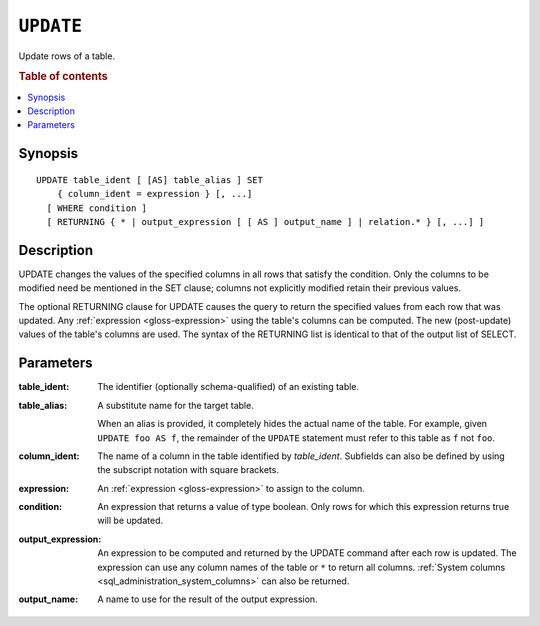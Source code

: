 .. highlight:: psql
.. _ref-update:

==========
``UPDATE``
==========

Update rows of a table.

.. rubric:: Table of contents

.. contents::
   :local:

Synopsis
========

::

    UPDATE table_ident [ [AS] table_alias ] SET
        { column_ident = expression } [, ...]
      [ WHERE condition ]
      [ RETURNING { * | output_expression [ [ AS ] output_name ] | relation.* } [, ...] ]

Description
===========

UPDATE changes the values of the specified columns in all rows that satisfy
the condition. Only the columns to be modified need be mentioned in the SET
clause; columns not explicitly modified retain their previous values.

The optional RETURNING clause for UPDATE causes the query to return the
specified values from each row that was updated. Any :ref:`expression
<gloss-expression>` using the table's columns can be computed. The new
(post-update) values of the table's columns are used. The syntax of the
RETURNING list is identical to that of the output list of SELECT.

Parameters
==========

:table_ident:
    The identifier (optionally schema-qualified) of an existing table.

:table_alias:
    A substitute name for the target table.

    When an alias is provided, it completely hides the actual name of the
    table. For example, given ``UPDATE foo AS f``, the remainder of the
    ``UPDATE`` statement must refer to this table as ``f`` not ``foo``.

:column_ident:
    The name of a column in the table identified by *table_ident*. Subfields
    can also be defined by using the subscript notation with square
    brackets.

:expression:
    An :ref:`expression <gloss-expression>` to assign to the column.

:condition:
    An expression that returns a value of type boolean. Only rows for
    which this expression returns true will be updated.

:output_expression:
    An expression to be computed and returned by the UPDATE command after each
    row is updated. The expression can use any column names of the table or
    ``*`` to return all columns. :ref:`System columns
    <sql_administration_system_columns>` can also be returned.

:output_name:
    A name to use for the result of the output expression.
